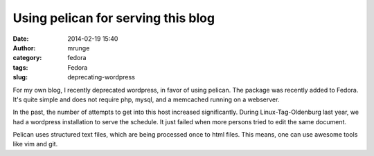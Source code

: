 Using pelican for serving this blog
###################################
:date: 2014-02-19 15:40
:author: mrunge
:category: fedora
:tags: Fedora
:slug: deprecating-wordpress

For my own blog, I recently deprecated wordpress, in favor of using pelican. 
The package was recently added to Fedora. It's quite simple and does not
require php, mysql, and a memcached running on a webserver. 

In the past, the number of attempts to get into this host increased 
significantly. During Linux-Tag-Oldenburg last year, we had a wordpress
installation to serve the schedule. It just failed when more persons tried
to edit the same document. 

Pelican uses structured text files, which are being processed once to html 
files. This means, one can use awesome tools like vim and git.
